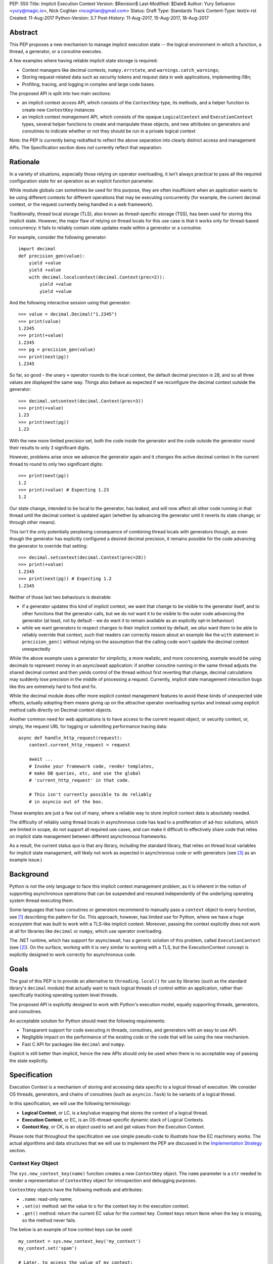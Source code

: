 PEP: 550
Title: Implicit Execution Context
Version: $Revision$
Last-Modified: $Date$
Author: Yury Selivanov <yury@magic.io>, Nick Coghlan <ncoghlan@gmail.com>
Status: Draft
Type: Standards Track
Content-Type: text/x-rst
Created: 11-Aug-2017
Python-Version: 3.7
Post-History: 11-Aug-2017, 15-Aug-2017, 18-Aug-2017


Abstract
========

This PEP proposes a new mechanism to manage implicit execution state -- the
logical environment in which a function, a thread, a generator,
or a coroutine executes.

A few examples where having reliable implicit state storage is required:

* Context managers like decimal contexts, ``numpy.errstate``,
  and ``warnings.catch_warnings``;

* Storing request-related data such as security tokens and request
  data in web applications, implementing i18n;

* Profiling, tracing, and logging in complex and large code bases.

The proposed API is split into two main sections:

* an implicit context *access* API, which consists of the ``ContextKey`` type,
  its methods, and a helper function to create new ``ContextKey`` instances
* an implicit context *management* API, which consists of the opaque
  ``LogicalContext`` and ``ExecutionContext`` types, several helper functions
  to create and manipulate these objects, and new attributes on generators and
  coroutines to indicate whether or not they should be run in a private logical
  context

Note: the PEP is currently being redrafted to reflect the above separation into
clearly distinct access and management APIs. The Specification section does
*not* currently reflect that separation.


Rationale
=========

In a variety of situations, especially those relying on operator overloading,
it isn't always practical to pass all the required configuration state for an
operation as an explicit function parameter.

While module globals can sometimes be used for this purpose, they are often
insufficient when an application wants to be using different contexts for
different operations that may be executing concurrently (for example, the
current decimal context, or the request currently being handled in a web
framework).

Traditionally, thread local storage (TLS), also known as thread-specific
storage (TSS), has been used for storing this implicit state.  However, the
major flaw of relying on thread locals for this use case is that it works only
for thread-based concurrency: it fails to reliably contain state updates made
within a generator or a coroutine.

For example, consider the following generator::

    import decimal
    def precision_gen(value):
        yield +value
        yield +value
        with decimal.localcontext(decimal.Context(prec=2)):
            yield +value
            yield +value

And the following interactive session using that generator::

    >>> value = decimal.Decimal("1.2345")
    >>> print(value)
    1.2345
    >>> print(+value)
    1.2345
    >>> pg = precision_gen(value)
    >>> print(next(pg))
    1.2345

So far, so good - the unary ``+`` operator rounds to the local context, the
default decimal precision is 28, and so all three values are displayed the
same way. Things also behave as expected if we reconfigure the decimal context
outside the generator::

    >>> decimal.setcontext(decimal.Context(prec=3))
    >>> print(+value)
    1.23
    >>> print(next(pg))
    1.23

With the new more limited precision set, both the code inside the generator
and the code outside the generator round their results to only 3 significant
digits.

However, problems arise once we advance the generator again and it
*changes* the active decimal context in the current thread to round to only
two significant digits::

    >>> print(next(pg))
    1.2
    >>> print(+value) # Expecting 1.23
    1.2

Our state change, intended to be local to the generator, has *leaked*, and will
now affect all other code running in that thread until the decimal context is
updated again (whether by advancing the generator until it reverts its state
change, or through other means).

This isn't the only potentially perplexing consequence of combining thread
locals with generators though, as even though the generator has explicitly
configured a desired decimal precision, it remains possible for the code
advancing the generator to override that setting::

    >>> decimal.setcontext(decimal.Context(prec=28))
    >>> print(+value)
    1.2345
    >>> print(next(pg)) # Expecting 1.2
    1.2345

Neither of those last two behaviours is desirable:

* if a generator updates this kind of implicit context, we want that change to
  be visible to the generator itself, and to other functions that the generator
  calls, but we do *not* want it to be visible to the outer code advancing the
  generator (at least, not by default - we do want it to remain available as an
  explicitly opt-in behaviour)
* while we want generators to respect changes to their implicit context by
  default, we *also* want them to be able to reliably override that context,
  such that readers can correctly reason about an example like the ``with``
  statement in ``precision_gen()`` without relying on the assumption that the
  calling code won't update the decimal context unexpectedly

While the above example uses a generator for simplicity, a more realistic,
and more concerning, example would be using decimals to represent money
in an async/await application: if another coroutine running in the same thread
adjusts the shared decimal context and then yields control of the thread
without first reverting that change, decimal calculations may suddenly lose
precision in the middle of processing a request.  Currently, implicit state
management interaction bugs like this are extremely hard to find and fix.

While the decimal module does offer more explicit context management features to
avoid these kinds of unexpected side effects, actually adopting them means
giving up on the attractive operator overloading syntax and instead using
explicit method calls directly on Decimal context objects.

Another common need for web applications is to have access to the
current request object, or security context, or, simply, the request
URL for logging or submitting performance tracing data::

    async def handle_http_request(request):
        context.current_http_request = request

        await ...
        # Invoke your framework code, render templates,
        # make DB queries, etc, and use the global
        # 'current_http_request' in that code.

        # This isn't currently possible to do reliably
        # in asyncio out of the box.

These examples are just a few out of many, where a reliable way to
store implicit context data is absolutely needed.

The difficulty of reliably using thread locals in asynchronous code has lead to
a proliferation of ad-hoc solutions, which are limited in scope, do not support
all required use cases, and can make it difficult to effectively share code
that relies on implicit state management between different asynchronous
frameworks.

As a result, the current status quo is that any library, including the
standard library, that relies on thread local variables for implicit state
management, will likely not work as expected in asynchronous code or with
generators (see [3]_ as an example issue.)


Background
==========

Python is not the only language to face this implicit context management
problem, as it is inherent in the notion of supporting asynchronous operations
that can be suspended and resumed independently of the underlying operating
system thread executing them.

Some languages that have coroutines or generators recommend to
manually pass a ``context`` object to every function, see [1]_
describing the pattern for Go.  This approach, however, has limited
use for Python, where we have a huge ecosystem that was built to work
with a TLS-like implicit context.  Moreover, passing the context explicitly
does not work at all for libraries like ``decimal`` or ``numpy``,
which use operator overloading.

The .NET runtime, which has support for async/await, has a generic
solution of this problem, called ``ExecutionContext`` (see [2]_).
On the surface, working with it is very similar to working with a TLS,
but the ExecutionContext concept is explicitly designed to work correctly
for asynchronous code.


Goals
=====

The goal of this PEP is to provide an alternative to ``threading.local()``
for use by libraries (such as the standard library's ``decimal`` module)
that actually want to track logical threads of control within an application,
rather than specifically tracking operating system level threads.

The proposed API is explicitly designed to work with Python's execution model,
equally supporting threads, generators, and coroutines.

An acceptable solution for Python should meet the following
requirements:

* Transparent support for code executing in threads, coroutines,
  and generators with an easy to use API.

* Negligible impact on the performance of the existing code or the
  code that will be using the new mechanism.

* Fast C API for packages like ``decimal`` and ``numpy``.

Explicit is still better than implicit, hence the new APIs should only
be used when there is no acceptable way of passing the state
explicitly.


Specification
=============

Execution Context is a mechanism of storing and accessing data specific
to a logical thread of execution.  We consider OS threads,
generators, and chains of coroutines (such as ``asyncio.Task``)
to be variants of a logical thread.

In this specification, we will use the following terminology:

* **Logical Context**, or LC, is a key/value mapping that stores the
  context of a logical thread.

* **Execution Context**, or EC, is an OS-thread-specific dynamic
  stack of Logical Contexts.

* **Context Key**, or CK, is an object used to set and get values
  from the Execution Context.

Please note that throughout the specification we use simple
pseudo-code to illustrate how the EC machinery works.  The actual
algorithms and data structures that we will use to implement the PEP
are discussed in the `Implementation Strategy`_ section.


Context Key Object
------------------

The ``sys.new_context_key(name)`` function creates a new ``ContextKey``
object.  The ``name`` parameter is a ``str`` needed to render a
representation of ``ContextKey`` object for introspection and
debugging purposes.

``ContextKey`` objects have the following methods and attributes:

* ``.name``: read-only name;

* ``.set(o)`` method: set the value to ``o`` for the context key
  in the execution context.

* ``.get()`` method: return the current EC value for the context key.
  Context keys return ``None`` when the key is missing, so the method
  never fails.

The below is an example of how context keys can be used::

    my_context = sys.new_context_key('my_context')
    my_context.set('spam')

    # Later, to access the value of my_context:
    print(my_context.get())


Thread State and Multi-threaded code
------------------------------------

Execution Context is implemented on top of Thread-local Storage.
For every thread there is a separate stack of Logical Contexts --
mappings of ``ContextKey`` objects to their values in the LC.
New threads always start with an empty EC.

For CPython::

    PyThreadState:
        execution_context: ExecutionContext([
            LogicalContext({ci1: val1, ci2: val2, ...}),
            ...
        ])

The ``ContextKey.get()`` and ``.set()`` methods are defined as
follows (in pseudo-code)::

    class ContextKey:

        def get(self):
            tstate = PyThreadState_Get()

            for logical_context in reversed(tstate.execution_context):
                if self in logical_context:
                    return logical_context[self]

            return None

        def set(self, value):
            tstate = PyThreadState_Get()

            if not tstate.execution_context:
                tstate.execution_context = [LogicalContext()]

            tstate.execution_context[-1][self] = value

With the semantics defined so far, the Execution Context can already
be used as an alternative to ``threading.local()``::

    def print_foo():
        print(ci.get() or 'nothing')

    ci = sys.new_context_key('ci')
    ci.set('foo')

    # Will print "foo":
    print_foo()

    # Will print "nothing":
    threading.Thread(target=print_foo).start()


Manual Context Management
-------------------------

Execution Context is generally managed by the Python interpreter,
but sometimes it is desirable for the user to take the control
over it.  A few examples when this is needed:

* running a computation in ``concurrent.futures.ThreadPoolExecutor``
  with the current EC;

* reimplementing generators with iterators (more on that later);

* managing contexts in asynchronous frameworks (implement proper
  EC support in ``asyncio.Task`` and ``asyncio.loop.call_soon``.)

For these purposes we add a set of new APIs (they will be used in
later sections of this specification):

* ``sys.new_logical_context()``: create an empty ``LogicalContext``
  object.

* ``sys.new_execution_context()``: create an empty
  ``ExecutionContext`` object.

* Both ``LogicalContext`` and ``ExecutionContext`` objects are opaque
  to Python code, and there are no APIs to modify them.

* ``sys.get_execution_context()`` function.  The function returns a
  copy of the current EC: an ``ExecutionContext`` instance.

  The runtime complexity of the actual implementation of this function
  can be O(1), but for the purposes of this section it is equivalent
  to::

    def get_execution_context():
        tstate = PyThreadState_Get()
        return copy(tstate.execution_context)

* ``sys.run_with_execution_context(ec: ExecutionContext, func, *args,
  **kwargs)`` runs ``func(*args, **kwargs)`` in the provided execution
  context::

    def run_with_execution_context(ec, func, *args, **kwargs):
        tstate = PyThreadState_Get()

        old_ec = tstate.execution_context

        tstate.execution_context = ExecutionContext(
            ec.logical_contexts + [LogicalContext()]
        )

        try:
            return func(*args, **kwargs)
        finally:
            tstate.execution_context = old_ec

  Any changes to Logical Context by ``func`` will be ignored.
  This allows to reuse one ``ExecutionContext`` object for multiple
  invocations of different functions, without them being able to
  affect each other's environment::

      ci = sys.new_context_key('ci')
      ci.set('spam')

      def func():
          print(ci.get())
          ci.set('ham')

      ec = sys.get_execution_context()

      sys.run_with_execution_context(ec, func)
      sys.run_with_execution_context(ec, func)

      # Will print:
      #   spam
      #   spam

* ``sys.run_with_logical_context(lc: LogicalContext, func, *args,
  **kwargs)`` runs ``func(*args, **kwargs)`` in the current execution
  context using the specified logical context.

  Any changes that ``func`` does to the logical context will be
  persisted in ``lc``.  This behaviour is different from the
  ``run_with_execution_context()`` function, which always creates
  a new throw-away logical context.

  In pseudo-code::

    def run_with_logical_context(lc, func, *args, **kwargs):
        tstate = PyThreadState_Get()

        old_ec = tstate.execution_context

        tstate.execution_context = ExecutionContext(
            old_ec.logical_contexts + [lc]
        )

        try:
            return func(*args, **kwargs)
        finally:
            tstate.execution_context = old_ec

  Using the previous example::

      ci = sys.new_context_key('ci')
      ci.set('spam')

      def func():
          print(ci.get())
          ci.set('ham')

      ec = sys.get_execution_context()
      lc = sys.new_logical_context()

      sys.run_with_logical_context(lc, func)
      sys.run_with_logical_context(lc, func)

      # Will print:
      #   spam
      #   ham

As an example, let's make a subclass of
``concurrent.futures.ThreadPoolExecutor`` that preserves the execution
context for scheduled functions::

    class Executor(concurrent.futures.ThreadPoolExecutor):

        def submit(self, fn, *args, **kwargs):
            context = sys.get_execution_context()

            fn = functools.partial(
                sys.run_with_execution_context, context,
                fn, *args, **kwargs)

            return super().submit(fn)


Generators
----------

Generators in Python are producers of data, and ``yield`` expressions
are used to suspend/resume their execution.  When generators suspend
execution, their local state will "leak" to the outside code if they
store it in a TLS or in a global variable::

    local = threading.local()

    def gen():
        old_x = local.x
        local.x = 'spam'
        try:
            yield
            ...
            yield
        finally:
            local.x = old_x

The above code will not work as many Python users expect it to work.
A simple ``next(gen())`` will set ``local.x`` to "spam" and it will
never be reset back to its original value.

One of the goals of this proposal is to provide a mechanism to isolate
local state in generators.


Generator Object Modifications
^^^^^^^^^^^^^^^^^^^^^^^^^^^^^^

To achieve this, we make a small set of modifications to the
generator object:

* New ``__logical_context__`` attribute.  This attribute is readable
  and writable for Python code.

* When a generator object is instantiated its ``__logical_context__``
  is initialized with an empty ``LogicalContext``.

* Generator's ``.send()`` and ``.throw()`` methods are modified as
  follows (in pseudo-C)::

    if gen.__logical_context__ is not NULL:
        tstate = PyThreadState_Get()

        tstate.execution_context.push(gen.__logical_context__)

        try:
            # Perform the actual `Generator.send()` or
            # `Generator.throw()` call.
            return gen.send(...)
        finally:
            gen.__logical_context__ = tstate.execution_context.pop()
    else:
        # Perform the actual `Generator.send()` or
        # `Generator.throw()` call.
        return gen.send(...)

  If a generator has a non-NULL ``__logical_context__``, it will
  be pushed to the EC and, therefore, generators will use it
  to accumulate their local state.

  If a generator has no ``__logical_context__``, generators will
  will use whatever LC they are being run in.


EC Semantics for Generators
^^^^^^^^^^^^^^^^^^^^^^^^^^^

Every generator object has its own Logical Context that stores
only its own local modifications of the context.  When a generator
is being iterated, its logical context will be put in the EC stack
of the current thread.  This means that the generator will be able
to access keys from the surrounding context::

    local = sys.new_context_key("local")
    global = sys.new_context_key("global")

    def generator():
        local.set('inside gen:')
        while True:
            print(local.get(), global.get())
            yield

    g = gen()

    local.set('hello')
    global.set('spam')
    next(g)

    local.set('world')
    global.set('ham')
    next(g)

    # Will print:
    #   inside gen: spam
    #   inside gen: ham

Any changes to the EC in nested generators are invisible to the outer
generator::

    local = sys.new_context_key("local")

    def inner_gen():
        local.set('spam')
        yield

    def outer_gen():
        local.set('ham')
        yield from gen()
        print(local.get())

    list(outer_gen())

    # Will print:
    #   ham


Running generators without LC
^^^^^^^^^^^^^^^^^^^^^^^^^^^^^

If ``__logical_context__`` is set to ``None`` for a generator,
it will simply use the outer Logical Context.

The ``@contextlib.contextmanager`` decorator uses this mechanism to
allow its generator to affect the EC::

    item = sys.new_context_key('item')

    @contextmanager
    def context(x):
        old = item.get()
        item.set('x')
        try:
            yield
        finally:
            item.set(old)

    with context('spam'):

        with context('ham'):
            print(1, item.get())

        print(2, item.get())

    # Will print:
    #   1 ham
    #   2 spam


Implementing Generators with Iterators
^^^^^^^^^^^^^^^^^^^^^^^^^^^^^^^^^^^^^^

The Execution Context API allows to fully replicate EC behaviour
imposed on generators with a regular Python iterator class::

    class Gen:

        def __init__(self):
            self.logical_context = sys.new_logical_context()

        def __iter__(self):
            return self

        def __next__(self):
            return sys.run_with_logical_context(
                self.logical_context, self._next_impl)

        def _next_impl(self):
            # Actual __next__ implementation.
            ...


yield from in generator-based coroutines
^^^^^^^^^^^^^^^^^^^^^^^^^^^^^^^^^^^^^^^^

Prior to :pep:`492`, ``yield from`` was used as one of the mechanisms
to implement coroutines in Python.  :pep:`492` is built on top
of ``yield from`` machinery, and it is even possible to make a
generator compatible with async/await code by decorating it with
``@types.coroutine`` (or ``@asyncio.coroutine``).

Generators decorated with these decorators follow the Execution
Context semantics described below in the
`EC Semantics for Coroutines`_ section below.


yield from in generators
^^^^^^^^^^^^^^^^^^^^^^^^

Another ``yield from`` use is to compose generators.  Essentially,
``yield from gen()`` is a better version of
``for v in gen(): yield v`` (read more about many subtle details
in :pep:`380`.)

A crucial difference between ``await coro`` and ``yield value`` is
that the former expression guarantees that the ``coro`` will be
executed fully, while the latter is producing ``value`` and
suspending the generator until it gets iterated again.

Therefore, this proposal does not special case ``yield from``
expression for regular generators::

    item = sys.new_context_key('item')

    def nested():
        assert item.get() == 'outer'
        item.set('inner')
        yield

    def outer():
        item.set('outer')
        yield from nested()
        assert item.get() == 'outer'


EC Semantics for Coroutines
---------------------------

Python :pep:`492` coroutines are used to implement cooperative
multitasking.  For a Python end-user they are similar to threads,
especially when it comes to sharing resources or modifying
the global state.

An event loop is needed to schedule coroutines.  Coroutines that
are explicitly scheduled by the user are usually called Tasks.
When a coroutine is scheduled, it can schedule other coroutines using
an ``await`` expression.  In async/await world, awaiting a coroutine
is equivalent to a regular function call in synchronous code.  Thus,
Tasks are similar to threads.

By drawing a parallel between regular multithreaded code and
async/await, it becomes apparent that any modification of the
execution context within one Task should be visible to all coroutines
scheduled within it.  Any execution context modifications, however,
must not be visible to other Tasks executing within the same OS
thread.

Similar to generators, coroutines have the new ``__logical_context__``
attribute and same implementations of ``.send()`` and ``.throw()``
methods.  The key difference is that coroutines start with
``__logical_context__`` set to ``NULL`` (generators start with
an empty ``LogicalContext``.)

This means that it is expected that the asynchronous library and
its Task abstraction will control how exactly coroutines interact
with Execution Context.


Tasks
^^^^^

In asynchronous frameworks like asyncio, coroutines are run by
an event loop, and need to be explicitly scheduled (in asyncio
coroutines are run by ``asyncio.Task``.)

To enable correct Execution Context propagation into Tasks, the
asynchronous framework needs to assist the interpreter:

* When ``create_task`` is called, it should capture the current
  execution context with ``sys.get_execution_context()`` and save it
  on the Task object.

* The ``__logical_context__`` of the wrapped coroutine should be
  initialized to a new empty logical context.

* When the Task object runs its coroutine object, it should execute
  ``.send()`` and ``.throw()`` methods within the captured
  execution context, using the ``sys.run_with_execution_context()``
  function.

For ``asyncio.Task``::

    class Task:
        def __init__(self, coro):
            ...
            self.exec_context = sys.get_execution_context()
            coro.__logical_context__ = sys.new_logical_context()

        def _step(self, val):
            ...
            sys.run_with_execution_context(
                self.exec_context,
                self.coro.send, val)
            ...

This makes any changes to execution context made by nested coroutine
calls within a Task to be visible throughout the Task::

    ci = sys.new_context_key('ci')

    async def nested():
        ci.set('nested')

    async def main():
        ci.set('main')
        print('before:', ci.get())
        await nested()
        print('after:', ci.get())

    asyncio.get_event_loop().run_until_complete(main())

    # Will print:
    #   before: main
    #   after: nested

New Tasks, started within another Task, will run in the correct
execution context too::

    current_request = sys.new_context_key('current_request')

    async def child():
        print('current request:', repr(current_request.get()))

    async def handle_request(request):
        current_request.set(request)
        event_loop.create_task(child)

    run(top_coro())

    # Will print:
    #   current_request: None

The above snippet will run correctly, and the ``child()``
coroutine will be able to access the current request object
through the ``current_request`` Context Key.

Any of the above examples would work if one the coroutines
was a generator decorated with ``@asyncio.coroutine``.


Event Loop Callbacks
^^^^^^^^^^^^^^^^^^^^

Similarly to Tasks, functions like asyncio's ``loop.call_soon()``
should capture the current execution context with
``sys.get_execution_context()`` and execute callbacks
within it with ``sys.run_with_execution_context()``.

This way the following code will work::

    current_request = sys.new_context_key('current_request')

    def log():
        request = current_request.get()
        print(request)

    async def request_handler(request):
        current_request.set(request)
        get_event_loop.call_soon(log)


Asynchronous Generators
-----------------------

Asynchronous Generators (AG) interact with the Execution Context
similarly to regular generators.

They have an ``__logical_context__`` attribute, which, similarly to
regular generators, can be set to ``None`` to make them use the outer
Logical Context.  This is used by the new
``contextlib.asynccontextmanager`` decorator.


Greenlets
---------

Greenlet is an alternative implementation of cooperative
scheduling for Python.  Although greenlet package is not part of
CPython, popular frameworks like gevent rely on it, and it is
important that greenlet can be modified to support execution
contexts.

In a nutshell, greenlet design is very similar to design of
generators.  The main difference is that for generators, the stack
is managed by the Python interpreter.  Greenlet works outside of the
Python interpreter, and manually saves some ``PyThreadState``
fields and pushes/pops the C-stack.  Thus the ``greenlet`` package
can be easily updated to use the new low-level `C API`_ to enable
full support of EC.


New APIs
========

Python
------

Python APIs were designed to completely hide the internal
implementation details, but at the same time provide enough control
over EC and LC to re-implement all of Python built-in objects
in pure Python.

1. ``sys.new_context_key(name: str='...')``: create a
   ``ContextKey`` object used to access/set values in EC.

2. ``ContextKey``:

   * ``.name``: read-only attribute.
   * ``.get()``: return the current value for the key.
   * ``.set(o)``: set the current value in the EC for the key.

3. ``sys.get_execution_context()``: return the current
   ``ExecutionContext``.

4. ``sys.new_execution_context()``: create a new empty
   ``ExecutionContext``.

5. ``sys.new_logical_context()``: create a new empty
   ``LogicalContext``.

6. ``sys.run_with_execution_context(ec: ExecutionContext,
   func, *args, **kwargs)``.

7. ``sys.run_with_logical_context(lc:LogicalContext,
   func, *args, **kwargs)``.


C API
-----

1. ``PyContextKey * PyContext_NewKey(char *desc)``: create a
   ``PyContextKey`` object.

2. ``PyObject * PyContext_GetKey(PyContextKey *)``: get the
   current value for the context key.

3. ``int PyContext_SetKey(PyContextKey *, PyObject *)``: set
   the current value for the context key.

4. ``PyLogicalContext * PyLogicalContext_New()``: create a new empty
   ``PyLogicalContext``.

5. ``PyLogicalContext * PyExecutionContext_New()``: create a new empty
   ``PyExecutionContext``.

6. ``PyExecutionContext * PyExecutionContext_Get()``: get the
   EC for the active thread state.

7. ``int PyExecutionContext_Set(PyExecutionContext *)``: set the
   passed EC object as the current for the active thread state.

8. ``int PyExecutionContext_SetWithLogicalContext(PyExecutionContext *,
   PyLogicalContext *)``: allows to implement
   ``sys.run_with_logical_context`` Python API.


Implementation Strategy
=======================

LogicalContext is a Weak Key Mapping
------------------------------------

Using a weak key mapping for ``LogicalContext`` implementation
enables the following properties with regards to garbage
collection:

* ``ContextKey`` objects are strongly-referenced only from the
  application code, not from any of the Execution Context
  machinery or values they point to.  This means that there
  are no reference cycles that could extend their lifespan
  longer than necessary, or prevent their garbage collection.

* Values put in the Execution Context are guaranteed to be kept
  alive while there is a ``ContextKey`` key referencing them in
  the thread.

* If a ``ContextKey`` is garbage collected, all of its values will
  be removed from all contexts, allowing them to be GCed if needed.

* If a thread has ended its execution, its thread state will be
  cleaned up along with its ``ExecutionContext``, cleaning
  up all values bound to all Context Keys in the thread.


ContextKey.get() Cache
----------------------

We can add three new fields to ``PyThreadState`` and
``PyInterpreterState`` structs:

* ``uint64_t PyThreadState->unique_id``: a globally unique
  thread state identifier (we can add a counter to
  ``PyInterpreterState`` and increment it when a new thread state is
  created.)

* ``uint64_t ContextKey->version``: every time the key is updated
  in any logical context or thread, this key will be incremented.

The above two fields allow implementing a fast cache path in
``ContextKey.get()``, in pseudo-code::

    class ContextKey:

        def set(self, value):
            ...  # implementation
            self.version += 1


        def get(self):
            tstate = PyThreadState_Get()

            if (self.last_tstate_id == tstate.unique_id and
                    self.last_version == self.version):
                return self.last_value

            value = None
            for mapping in reversed(tstate.execution_context):
                if self in mapping:
                    value = mapping[self]
                    break

            self.last_value = value  # borrowed ref
            self.last_tstate_id = tstate.unique_id
            self.last_version = self.version

            return value

Note that ``last_value`` is a borrowed reference.  The assumption
is that if current thread and key version tests are OK, the object
will be alive.  This allows the CK values to be properly GCed.

This is similar to the trick that decimal C implementation uses
for caching the current decimal context, and will have the same
performance characteristics, but available to all
Execution Context users.


Approach #1: Use a dict for LogicalContext
------------------------------------------

The straightforward way of implementing the proposed EC
mechanisms is to create a ``WeakKeyDict`` on top of Python
``dict`` type.

To implement the ``ExecutionContext`` type we can use Python
``list`` (or a custom stack implementation with some
pre-allocation optimizations).

This approach will have the following runtime complexity:

* O(M) for ``ContextKey.get()``, where ``M`` is the number of
  Logical Contexts in the stack.

  It is important to note that ``ContextKey.get()`` will implement
  a cache making the operation O(1) for packages like ``decimal``
  and ``numpy``.

* O(1) for ``ContextKey.set()``.

* O(N) for ``sys.get_execution_context()``, where ``N`` is the
  total number of keys/values in the current **execution** context.


Approach #2: Use HAMT for LogicalContext
----------------------------------------

Languages like Clojure and Scala use Hash Array Mapped Tries (HAMT)
to implement high performance immutable collections [5]_, [6]_.

Immutable mappings implemented with HAMT have O(log\ :sub:`32`\ N)
performance for both ``set()``, ``get()``, and ``merge()`` operations,
which is essentially O(1) for relatively small mappings
(read about HAMT performance in CPython in the
`Appendix: HAMT Performance`_ section.)

In this approach we use the same design of the ``ExecutionContext``
as in Approach #1, but we will use HAMT backed weak key Logical Context
implementation.  With that we will have the following runtime
complexity:

* O(M * log\ :sub:`32`\ N) for ``ContextKey.get()``,
  where ``M`` is the number of Logical Contexts in the stack,
  and ``N`` is the number of keys/values in the EC.  The operation
  will essentially be O(M), because execution contexts are normally
  not expected to have more than a few dozen of keys/values.

  (``ContextKey.get()`` will have the same caching mechanism as in
  Approach #1.)

* O(log\ :sub:`32`\ N) for ``ContextKey.set()`` where ``N`` is the
  number of keys/values in the current **logical** context.  This will
  essentially be an O(1) operation most of the time.

* O(log\ :sub:`32`\ N) for ``sys.get_execution_context()``, where
  ``N`` is the total number of keys/values in the current
  **execution** context.

Essentially, using HAMT for Logical Contexts instead of Python dicts,
allows to bring down the complexity of ``sys.get_execution_context()``
from O(N) to O(log\ :sub:`32`\ N) because of the more efficient
merge algorithm.


Approach #3: Use HAMT and Immutable Linked List
-----------------------------------------------

We can make an alternative ``ExecutionContext`` design by using
a linked list.  Each ``LogicalContext`` in the ``ExecutionContext``
object will be wrapped in a linked-list node.

``LogicalContext`` objects will use an HAMT backed weak key
implementation described in the Approach #2.

Every modification to the current ``LogicalContext`` will produce a
new version of it, which will be wrapped in a **new linked list
node**.  Essentially this means, that ``ExecutionContext`` is an
immutable forest of ``LogicalContext`` objects, and can be safely
copied by reference in ``sys.get_execution_context()`` (eliminating
the expensive "merge" operation.)

With this approach, ``sys.get_execution_context()`` will be a
constant time **O(1) operation**.

In case we decide to apply additional optimizations such as
flattening ECs with too many Logical Contexts, HAMT-backed
immutable mapping will have a O(log\ :sub:`32`\ N) merge
complexity.


Summary
-------

We believe that approach #3 enables an efficient and complete
Execution Context implementation, with excellent runtime performance.

`ContextKey.get() Cache`_ enables fast retrieval of context keys
for performance critical libraries like decimal and numpy.

Fast ``sys.get_execution_context()`` enables efficient management
of execution contexts in asynchronous libraries like asyncio.


Design Considerations
=====================

Can we fix ``PyThreadState_GetDict()``?
---------------------------------------

``PyThreadState_GetDict`` is a TLS, and some of its existing users
might depend on it being just a TLS.  Changing its behaviour to follow
the Execution Context semantics would break backwards compatibility.


PEP 521
-------

:pep:`521` proposes an alternative solution to the problem:
enhance Context Manager Protocol with two new methods: ``__suspend__``
and ``__resume__``.  To make it compatible with async/await,
the Asynchronous Context Manager Protocol will also need to be
extended with ``__asuspend__`` and ``__aresume__``.

This allows to implement context managers like decimal context and
``numpy.errstate`` for generators and coroutines.

The following code::

    class Context:

        def __init__(self):
            self.key = new_context_key('key')

        def __enter__(self):
            self.old_x = self.key.get()
            self.key.set('something')

        def __exit__(self, *err):
            self.key.set(self.old_x)

would become this::

    local = threading.local()

    class Context:

        def __enter__(self):
            self.old_x = getattr(local, 'x', None)
            local.x = 'something'

        def __suspend__(self):
            local.x = self.old_x

        def __resume__(self):
            local.x = 'something'

        def __exit__(self, *err):
            local.x = self.old_x

Besides complicating the protocol, the implementation will likely
negatively impact performance of coroutines, generators, and any code
that uses context managers, and will notably complicate the
interpreter implementation.

:pep:`521` also does not provide any mechanism to propagate state
in a logical context, like storing a request object in an HTTP request
handler to have better logging.  Nor does it solve the leaking state
problem for greenlet/gevent.


Can Execution Context be implemented outside of CPython?
--------------------------------------------------------

Because async/await code needs an event loop to run it, an EC-like
solution can be implemented in a limited way for coroutines.

Generators, on the other hand, do not have an event loop or
trampoline, making it impossible to intercept their ``yield`` points
outside of the Python interpreter.


Should we update sys.displayhook and other APIs to use EC?
----------------------------------------------------------

APIs like redirecting stdout by overwriting ``sys.stdout``, or
specifying new exception display hooks by overwriting the
``sys.displayhook`` function are affecting the whole Python process
**by design**.  Their users assume that the effect of changing
them will be visible across OS threads.  Therefore we cannot
just make these APIs to use the new Execution Context.

That said we think it is possible to design new APIs that will
be context aware, but that is outside of the scope of this PEP.


Backwards Compatibility
=======================

This proposal preserves 100% backwards compatibility.


Appendix: HAMT Performance
==========================

While investigating possibilities of how to implement an immutable
mapping in CPython, we were able to improve the efficiency
of ``dict.copy()`` up to 5 times: [4]_.  One caveat is that the
improved ``dict.copy()`` does not resize the dict, which is a
necessary thing to do when items get deleted from the dict.
Which means that we can make ``dict.copy()`` faster for only dicts
that don't need to be resized, and the ones that do, will use
a slower version.

To assess if HAMT can be used for Execution Context, we implemented
it in CPython [7]_.

.. figure:: pep-0550-hamt_vs_dict.png
   :align: center
   :width: 100%

   Figure 1.  Benchmark code can be found here: [9]_.

The chart illustrates the following:

* HAMT displays near O(1) performance for all benchmarked
  dictionary sizes.

* If we can use the optimized ``dict.copy()`` implementation ([4]_),
  the performance of immutable mapping implemented with Python
  ``dict`` is good up until 100 items.

* A dict with an unoptimized ``dict.copy()`` becomes very slow
  around 100 items.

.. figure:: pep-0550-lookup_hamt.png
   :align: center
   :width: 100%

   Figure 2.  Benchmark code can be found here: [10]_.

Figure 2 shows comparison of lookup costs between Python dict
and an HAMT immutable mapping.  HAMT lookup time is 30-40% worse
than Python dict lookups on average, which is a very good result,
considering how well Python dicts are optimized.

Note, that according to [8]_, HAMT design can be further improved.

The bottom line is that it is possible to imagine a scenario when
an application has more than 100 items in the Execution Context, in
which case the dict-backed implementation of an immutable mapping
becomes a subpar choice.

HAMT on the other hand guarantees that its ``set()``, ``get()``,
and ``merge()`` operations will execute in O(log\ :sub:`32`\ ) time,
which means it is a more future proof solution.


Acknowledgments
===============

I thank Elvis Pranskevichus and Victor Petrovykh for countless
discussions around the topic and PEP proof reading and edits.

Thanks to Nathaniel Smith for proposing the ``ContextKey`` design
[17]_ [18]_, for pushing the PEP towards a more complete design, and
coming up with the idea of having a stack of contexts in the thread
state.

Thanks to Nick Coghlan for numerous suggestions and ideas on the
mailing list, and for coming up with a case that cause the complete
rewrite of the initial PEP version [19]_.


Version History
===============

1. Posted on 11-Aug-2017, view it here: [20]_.

2. Posted on 15-Aug-2017, view it here: [21]_.

   The fundamental limitation that caused a complete redesign of the
   first version was that it was not possible to implement an iterator
   that would interact with the EC in the same way as generators
   (see [19]_.)

   Version 2 was a complete rewrite, introducing new terminology
   (Local Context, Execution Context, Context Item) and new APIs.

3. Posted on 18-Aug-2017: the current version.

   Updates:

   * Local Context was renamed to Logical Context.  The term "local"
     was ambiguous and conflicted with local name scopes.

   * Context Item was renamed to Context Key, see the thread with Nick
     Coghlan, Stefan Krah, and Yury Selivanov [22]_ for details.

   * Context Item get cache design was adjusted, per Nathaniel Smith's
     idea in [24]_.

   * Coroutines are created without a Logical Context; ceval loop
     no longer needs to special case the ``await`` expression
     (proposed by Nick Coghlan in [23]_.)

   * `Appendix: HAMT Performance`_ section was updated with more
     details about the proposed ``dict.copy()`` optimization and
     its limitations.


References
==========

.. [1] https://blog.golang.org/context

.. [2] https://msdn.microsoft.com/en-us/library/system.threading.executioncontext.aspx

.. [3] https://github.com/numpy/numpy/issues/9444

.. [4] http://bugs.python.org/issue31179

.. [5] https://en.wikipedia.org/wiki/Hash_array_mapped_trie

.. [6] http://blog.higher-order.net/2010/08/16/assoc-and-clojures-persistenthashmap-part-ii.html

.. [7] https://github.com/1st1/cpython/tree/hamt

.. [8] https://michael.steindorfer.name/publications/oopsla15.pdf

.. [9] https://gist.github.com/1st1/9004813d5576c96529527d44c5457dcd

.. [10] https://gist.github.com/1st1/dbe27f2e14c30cce6f0b5fddfc8c437e

.. [11] https://github.com/1st1/cpython/tree/pep550

.. [12] https://www.python.org/dev/peps/pep-0492/#async-await

.. [13] https://github.com/MagicStack/uvloop/blob/master/examples/bench/echoserver.py

.. [14] https://github.com/MagicStack/pgbench

.. [15] https://github.com/python/performance

.. [16] https://gist.github.com/1st1/6b7a614643f91ead3edf37c4451a6b4c

.. [17] https://mail.python.org/pipermail/python-ideas/2017-August/046752.html

.. [18] https://mail.python.org/pipermail/python-ideas/2017-August/046772.html

.. [19] https://mail.python.org/pipermail/python-ideas/2017-August/046775.html

.. [20] https://github.com/python/peps/blob/e8a06c9a790f39451d9e99e203b13b3ad73a1d01/pep-0550.rst

.. [21] https://github.com/python/peps/blob/e3aa3b2b4e4e9967d28a10827eed1e9e5960c175/pep-0550.rst

.. [22] https://mail.python.org/pipermail/python-ideas/2017-August/046801.html

.. [23] https://mail.python.org/pipermail/python-ideas/2017-August/046790.html

.. [24] https://mail.python.org/pipermail/python-ideas/2017-August/046786.html


Copyright
=========

This document has been placed in the public domain.


..
   Local Variables:
   mode: indented-text
   indent-tabs-mode: nil
   sentence-end-double-space: t
   fill-column: 70
   coding: utf-8
   End:
